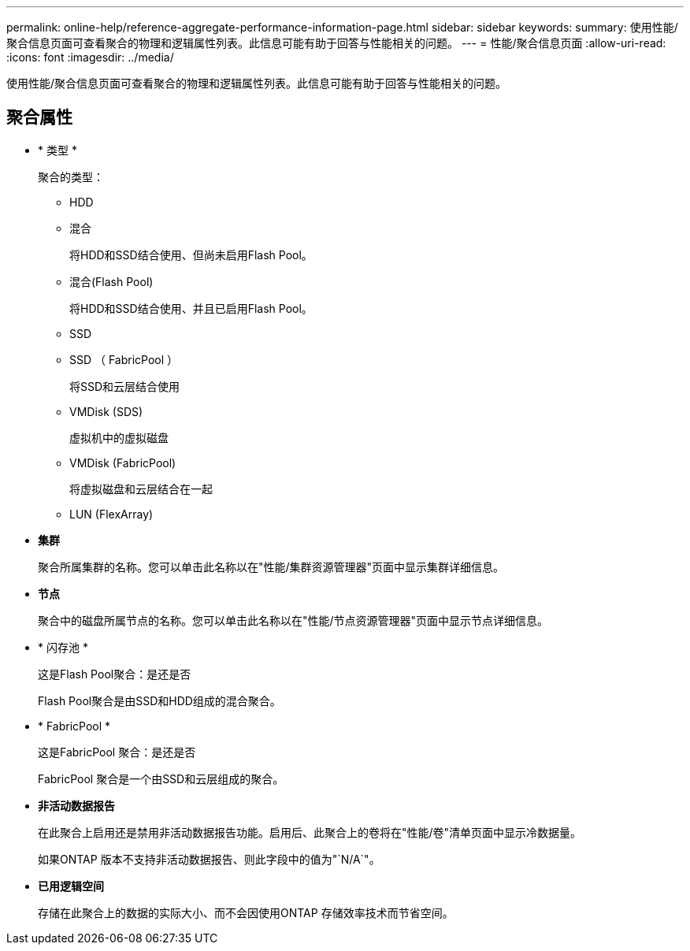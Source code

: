 ---
permalink: online-help/reference-aggregate-performance-information-page.html 
sidebar: sidebar 
keywords:  
summary: 使用性能/聚合信息页面可查看聚合的物理和逻辑属性列表。此信息可能有助于回答与性能相关的问题。 
---
= 性能/聚合信息页面
:allow-uri-read: 
:icons: font
:imagesdir: ../media/


[role="lead"]
使用性能/聚合信息页面可查看聚合的物理和逻辑属性列表。此信息可能有助于回答与性能相关的问题。



== 聚合属性

* * 类型 *
+
聚合的类型：

+
** HDD
** 混合
+
将HDD和SSD结合使用、但尚未启用Flash Pool。

** 混合(Flash Pool)
+
将HDD和SSD结合使用、并且已启用Flash Pool。

** SSD
** SSD （ FabricPool ）
+
将SSD和云层结合使用

** VMDisk (SDS)
+
虚拟机中的虚拟磁盘

** VMDisk (FabricPool)
+
将虚拟磁盘和云层结合在一起

** LUN (FlexArray)


* *集群*
+
聚合所属集群的名称。您可以单击此名称以在"性能/集群资源管理器"页面中显示集群详细信息。

* *节点*
+
聚合中的磁盘所属节点的名称。您可以单击此名称以在"性能/节点资源管理器"页面中显示节点详细信息。

* * 闪存池 *
+
这是Flash Pool聚合：是还是否

+
Flash Pool聚合是由SSD和HDD组成的混合聚合。

* * FabricPool *
+
这是FabricPool 聚合：是还是否

+
FabricPool 聚合是一个由SSD和云层组成的聚合。

* *非活动数据报告*
+
在此聚合上启用还是禁用非活动数据报告功能。启用后、此聚合上的卷将在"性能/卷"清单页面中显示冷数据量。

+
如果ONTAP 版本不支持非活动数据报告、则此字段中的值为"`N/A`"。

* *已用逻辑空间*
+
存储在此聚合上的数据的实际大小、而不会因使用ONTAP 存储效率技术而节省空间。



